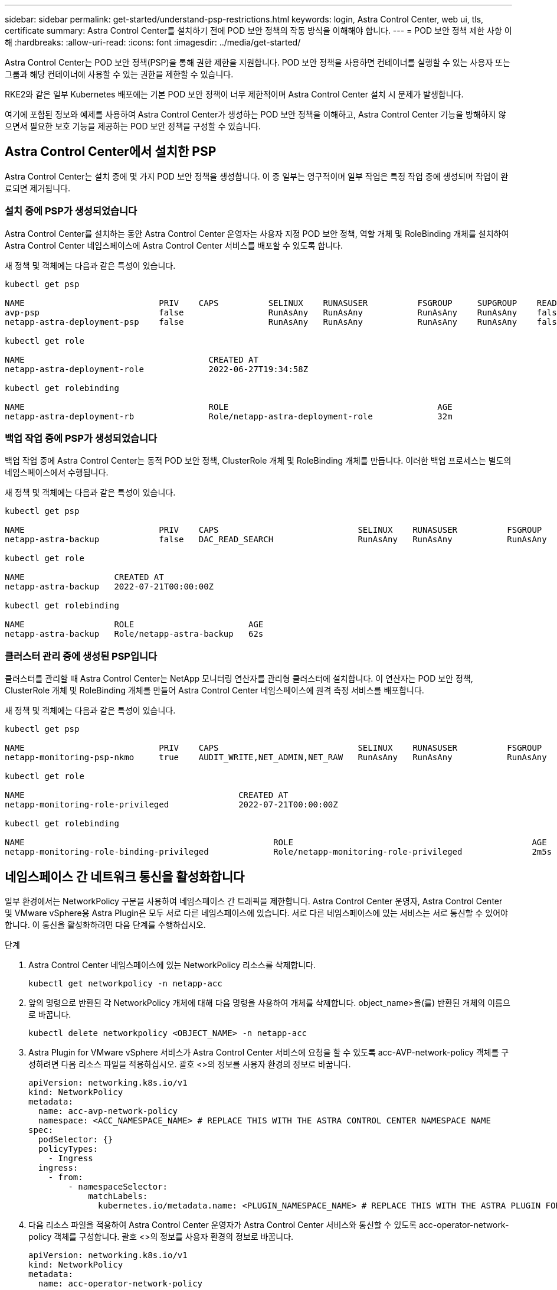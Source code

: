 ---
sidebar: sidebar 
permalink: get-started/understand-psp-restrictions.html 
keywords: login, Astra Control Center, web ui, tls, certificate 
summary: Astra Control Center를 설치하기 전에 POD 보안 정책의 작동 방식을 이해해야 합니다. 
---
= POD 보안 정책 제한 사항 이해
:hardbreaks:
:allow-uri-read: 
:icons: font
:imagesdir: ../media/get-started/


Astra Control Center는 POD 보안 정책(PSP)을 통해 권한 제한을 지원합니다. POD 보안 정책을 사용하면 컨테이너를 실행할 수 있는 사용자 또는 그룹과 해당 컨테이너에 사용할 수 있는 권한을 제한할 수 있습니다.

RKE2와 같은 일부 Kubernetes 배포에는 기본 POD 보안 정책이 너무 제한적이며 Astra Control Center 설치 시 문제가 발생합니다.

여기에 포함된 정보와 예제를 사용하여 Astra Control Center가 생성하는 POD 보안 정책을 이해하고, Astra Control Center 기능을 방해하지 않으면서 필요한 보호 기능을 제공하는 POD 보안 정책을 구성할 수 있습니다.



== Astra Control Center에서 설치한 PSP

Astra Control Center는 설치 중에 몇 가지 POD 보안 정책을 생성합니다. 이 중 일부는 영구적이며 일부 작업은 특정 작업 중에 생성되며 작업이 완료되면 제거됩니다.



=== 설치 중에 PSP가 생성되었습니다

Astra Control Center를 설치하는 동안 Astra Control Center 운영자는 사용자 지정 POD 보안 정책, 역할 개체 및 RoleBinding 개체를 설치하여 Astra Control Center 네임스페이스에 Astra Control Center 서비스를 배포할 수 있도록 합니다.

새 정책 및 객체에는 다음과 같은 특성이 있습니다.

[listing]
----
kubectl get psp

NAME                           PRIV    CAPS          SELINUX    RUNASUSER          FSGROUP     SUPGROUP    READONLYROOTFS   VOLUMES
avp-psp                        false                 RunAsAny   RunAsAny           RunAsAny    RunAsAny    false            *
netapp-astra-deployment-psp    false                 RunAsAny   RunAsAny           RunAsAny    RunAsAny    false            *

kubectl get role

NAME                                     CREATED AT
netapp-astra-deployment-role             2022-06-27T19:34:58Z

kubectl get rolebinding

NAME                                     ROLE                                          AGE
netapp-astra-deployment-rb               Role/netapp-astra-deployment-role             32m
----


=== 백업 작업 중에 PSP가 생성되었습니다

백업 작업 중에 Astra Control Center는 동적 POD 보안 정책, ClusterRole 개체 및 RoleBinding 개체를 만듭니다. 이러한 백업 프로세스는 별도의 네임스페이스에서 수행됩니다.

새 정책 및 객체에는 다음과 같은 특성이 있습니다.

[listing]
----
kubectl get psp

NAME                           PRIV    CAPS                            SELINUX    RUNASUSER          FSGROUP     SUPGROUP    READONLYROOTFS   VOLUMES
netapp-astra-backup            false   DAC_READ_SEARCH                 RunAsAny   RunAsAny           RunAsAny    RunAsAny    false            *

kubectl get role

NAME                  CREATED AT
netapp-astra-backup   2022-07-21T00:00:00Z

kubectl get rolebinding

NAME                  ROLE                       AGE
netapp-astra-backup   Role/netapp-astra-backup   62s
----


=== 클러스터 관리 중에 생성된 PSP입니다

클러스터를 관리할 때 Astra Control Center는 NetApp 모니터링 연산자를 관리형 클러스터에 설치합니다. 이 연산자는 POD 보안 정책, ClusterRole 개체 및 RoleBinding 개체를 만들어 Astra Control Center 네임스페이스에 원격 측정 서비스를 배포합니다.

새 정책 및 객체에는 다음과 같은 특성이 있습니다.

[listing]
----
kubectl get psp

NAME                           PRIV    CAPS                            SELINUX    RUNASUSER          FSGROUP     SUPGROUP    READONLYROOTFS   VOLUMES
netapp-monitoring-psp-nkmo     true    AUDIT_WRITE,NET_ADMIN,NET_RAW   RunAsAny   RunAsAny           RunAsAny    RunAsAny    false            *

kubectl get role

NAME                                           CREATED AT
netapp-monitoring-role-privileged              2022-07-21T00:00:00Z

kubectl get rolebinding

NAME                                                  ROLE                                                AGE
netapp-monitoring-role-binding-privileged             Role/netapp-monitoring-role-privileged              2m5s
----


== 네임스페이스 간 네트워크 통신을 활성화합니다

일부 환경에서는 NetworkPolicy 구문을 사용하여 네임스페이스 간 트래픽을 제한합니다. Astra Control Center 운영자, Astra Control Center 및 VMware vSphere용 Astra Plugin은 모두 서로 다른 네임스페이스에 있습니다. 서로 다른 네임스페이스에 있는 서비스는 서로 통신할 수 있어야 합니다. 이 통신을 활성화하려면 다음 단계를 수행하십시오.

.단계
. Astra Control Center 네임스페이스에 있는 NetworkPolicy 리소스를 삭제합니다.
+
[source, sh]
----
kubectl get networkpolicy -n netapp-acc
----
. 앞의 명령으로 반환된 각 NetworkPolicy 개체에 대해 다음 명령을 사용하여 개체를 삭제합니다. object_name>을(를) 반환된 개체의 이름으로 바꿉니다.
+
[source, sh]
----
kubectl delete networkpolicy <OBJECT_NAME> -n netapp-acc
----
. Astra Plugin for VMware vSphere 서비스가 Astra Control Center 서비스에 요청을 할 수 있도록 acc-AVP-network-policy 객체를 구성하려면 다음 리소스 파일을 적용하십시오. 괄호 <>의 정보를 사용자 환경의 정보로 바꿉니다.
+
[source, yaml]
----
apiVersion: networking.k8s.io/v1
kind: NetworkPolicy
metadata:
  name: acc-avp-network-policy
  namespace: <ACC_NAMESPACE_NAME> # REPLACE THIS WITH THE ASTRA CONTROL CENTER NAMESPACE NAME
spec:
  podSelector: {}
  policyTypes:
    - Ingress
  ingress:
    - from:
        - namespaceSelector:
            matchLabels:
              kubernetes.io/metadata.name: <PLUGIN_NAMESPACE_NAME> # REPLACE THIS WITH THE ASTRA PLUGIN FOR VMWARE VSPHERE NAMESPACE NAME
----
. 다음 리소스 파일을 적용하여 Astra Control Center 운영자가 Astra Control Center 서비스와 통신할 수 있도록 acc-operator-network-policy 객체를 구성합니다. 괄호 <>의 정보를 사용자 환경의 정보로 바꿉니다.
+
[source, yaml]
----
apiVersion: networking.k8s.io/v1
kind: NetworkPolicy
metadata:
  name: acc-operator-network-policy
  namespace: <ACC_NAMESPACE_NAME> # REPLACE THIS WITH THE ASTRA CONTROL CENTER NAMESPACE NAME
spec:
  podSelector: {}
  policyTypes:
    - Ingress
  ingress:
    - from:
        - namespaceSelector:
            matchLabels:
              kubernetes.io/metadata.name: <NETAPP-ACC-OPERATOR> # REPLACE THIS WITH THE OPERATOR NAMESPACE NAME
----




== 리소스 제한을 제거합니다

일부 환경에서는 ResourceQuotas 및 LimitRanges 개체를 사용하여 네임스페이스의 리소스가 클러스터에서 사용 가능한 모든 CPU 및 메모리를 사용하지 못하도록 합니다. Astra Control Center는 최대 제한을 설정하지 않으므로 해당 리소스를 준수하지 않습니다. Astra Control Center를 설치할 네임스페이스에서 제거해야 합니다.

다음 단계를 사용하여 할당량 및 제한을 검색하고 제거할 수 있습니다. 이 예제에서 명령 출력은 명령 직후에 표시됩니다.

.단계
. NetApp-acc 네임스페이스에서 리소스 할당량 확인:
+
[source, sh]
----
kubectl get quota -n netapp-acc
----
+
응답:

+
[listing]
----
NAME          AGE   REQUEST                                        LIMIT
pods-high     16s   requests.cpu: 0/20, requests.memory: 0/100Gi   limits.cpu: 0/200, limits.memory: 0/1000Gi
pods-low      15s   requests.cpu: 0/1, requests.memory: 0/1Gi      limits.cpu: 0/2, limits.memory: 0/2Gi
pods-medium   16s   requests.cpu: 0/10, requests.memory: 0/20Gi    limits.cpu: 0/20, limits.memory: 0/200Gi
----
. 이름으로 모든 리소스 할당량 삭제:
+
[listing]
----
kubectl delete resourcequota  pods-high -n netapp-acc

resourcequota "pods-high" deleted

kubectl delete resourcequota  pods-low -n netapp-acc

resourcequota "pods-low" deleted

kubectl delete resourcequota  pods-medium -n netapp-acc

resourcequota "pods-medium" deleted
----
. NetApp-acc 네임스페이스의 제한 범위를 가져옵니다.
+
[source, sh]
----
kubectl get limits -n netapp-acc
----
+
응답:

+
[listing]
----
NAME              CREATED AT
cpu-limit-range   2022-06-27T19:01:23Z
----
. 이름별로 제한 범위를 삭제합니다.
+
[source, sh]
----
kubectl delete limitrange cpu-limit-range -n netapp-acc
----

